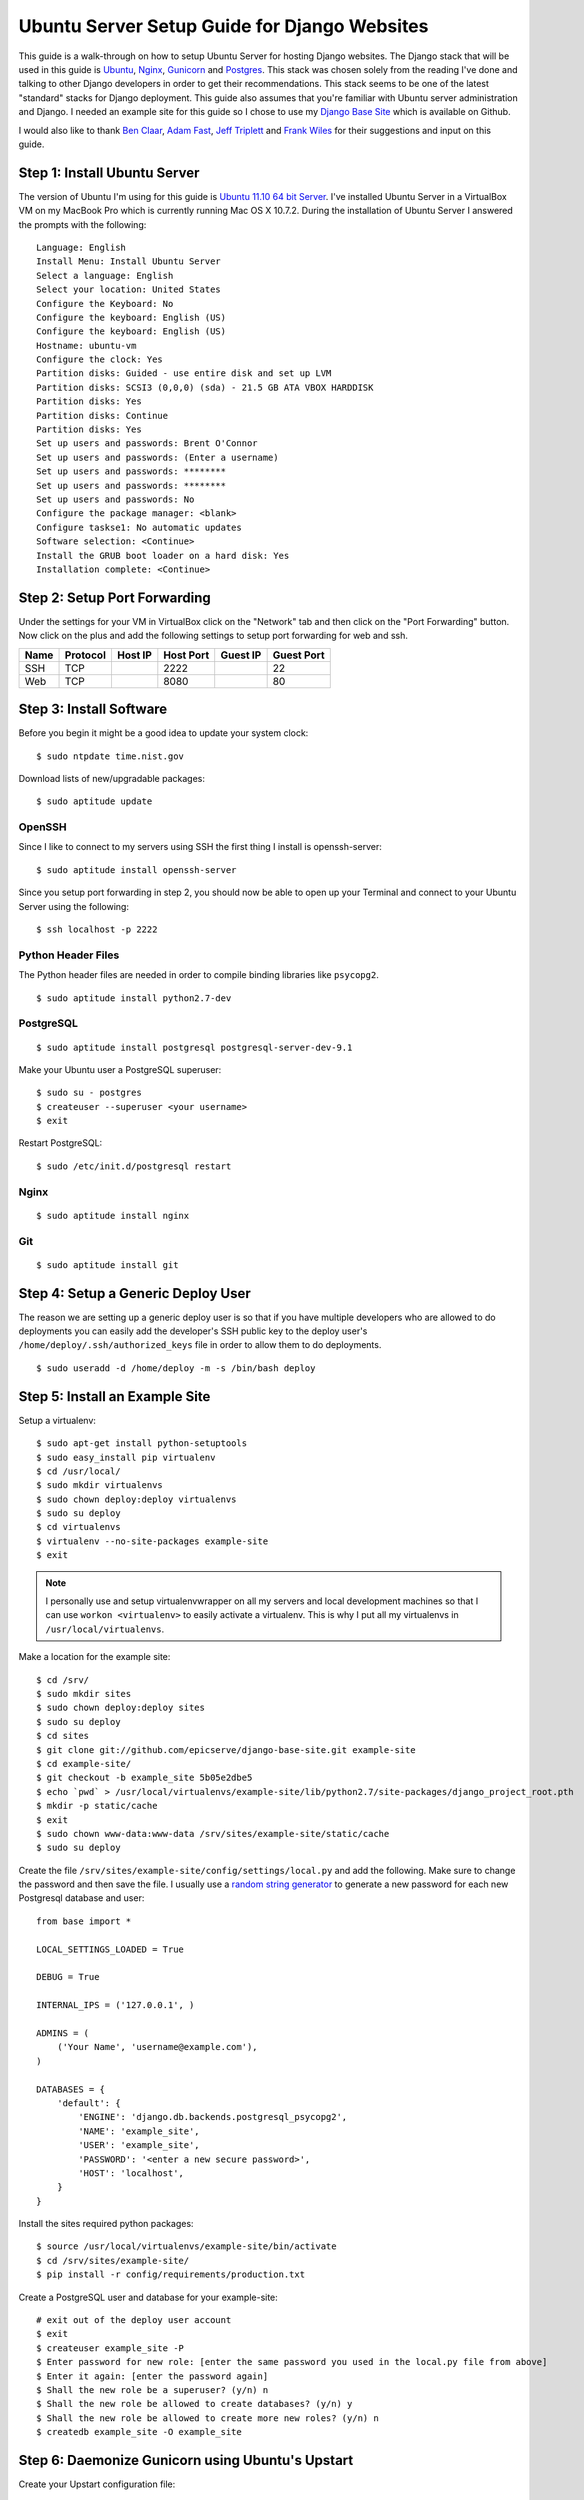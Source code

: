 Ubuntu Server Setup Guide for Django Websites
===============================================


This guide is a walk-through on how to setup Ubuntu Server for hosting Django websites. The Django stack that will be used in this guide is Ubuntu_, Nginx_, Gunicorn_ and Postgres_. This stack was chosen solely from the reading I've done and talking to other Django developers in order to get their recommendations. This stack seems to be one of the latest "standard" stacks for Django deployment. This guide also assumes that you're familiar with Ubuntu server administration and Django. I needed an example site for this guide so I chose to use my `Django Base Site <https://github.com/epicserve/django-base-site>`_ which is available on Github.

I would also like to thank `Ben Claar <https://twitter.com/#!/benclaar>`_, `Adam Fast <https://twitter.com/#!/adamcanfly>`_, `Jeff Triplett <https://twitter.com/#!/webology>`_ and `Frank Wiles <https://twitter.com/#!/fwiles>`_ for their suggestions and input on this guide.

.. _Ubuntu: http://www.ubuntu.com/business/server/overview
.. _Nginx: http://nginx.org/en/
.. _Gunicorn: http://gunicorn.org/
.. _Postgres: http://www.postgresql.org/


Step 1: Install Ubuntu Server
-----------------------------

The version of Ubuntu I'm using for this guide is `Ubuntu 11.10 64 bit Server <http://www.ubuntu.com/start-download?distro=server&bits=64&release=latest>`_. I've installed Ubuntu Server in a VirtualBox VM on my MacBook Pro which is currently running Mac OS X 10.7.2. During the installation of Ubuntu Server I answered the prompts with the following::

    Language: English
    Install Menu: Install Ubuntu Server
    Select a language: English
    Select your location: United States
    Configure the Keyboard: No
    Configure the keyboard: English (US)
    Configure the keyboard: English (US)
    Hostname: ubuntu-vm
    Configure the clock: Yes
    Partition disks: Guided - use entire disk and set up LVM
    Partition disks: SCSI3 (0,0,0) (sda) - 21.5 GB ATA VBOX HARDDISK
    Partition disks: Yes
    Partition disks: Continue
    Partition disks: Yes
    Set up users and passwords: Brent O'Connor
    Set up users and passwords: (Enter a username)
    Set up users and passwords: ********
    Set up users and passwords: ********
    Set up users and passwords: No
    Configure the package manager: <blank>
    Configure taskse1: No automatic updates
    Software selection: <Continue>
    Install the GRUB boot loader on a hard disk: Yes
    Installation complete: <Continue>


Step 2: Setup Port Forwarding
-----------------------------

Under the settings for your VM in VirtualBox click on the "Network" tab and then click on the "Port Forwarding" button. Now click on the plus and add the following settings to setup port forwarding for web and ssh.

+------------+------------+-----------+-----------+----------+------------+
| Name       | Protocol   | Host IP   | Host Port | Guest IP | Guest Port |
+============+============+===========+===========+==========+============+
| SSH        | TCP        |           | 2222      |          | 22         |
+------------+------------+-----------+-----------+----------+------------+
| Web        | TCP        |           | 8080      |          | 80         |
+------------+------------+-----------+-----------+----------+------------+

Step 3: Install Software
------------------------

Before you begin it might be a good idea to update your system clock::

    $ sudo ntpdate time.nist.gov

Download lists of new/upgradable packages::

    $ sudo aptitude update

OpenSSH
~~~~~~~

Since I like to connect to my servers using SSH the first thing I install is openssh-server::

    $ sudo aptitude install openssh-server

Since you setup port forwarding in step 2, you should now be able to open up your Terminal and connect to your Ubuntu Server using the following::

    $ ssh localhost -p 2222

Python Header Files
~~~~~~~~~~~~~~~~~~~

The Python header files are needed in order to compile binding libraries like ``psycopg2``. ::

    $ sudo aptitude install python2.7-dev

PostgreSQL
~~~~~~~~~~

::

    $ sudo aptitude install postgresql postgresql-server-dev-9.1

Make your Ubuntu user a PostgreSQL superuser::

    $ sudo su - postgres
    $ createuser --superuser <your username>
    $ exit

Restart PostgreSQL::

    $ sudo /etc/init.d/postgresql restart

Nginx
~~~~~

::

    $ sudo aptitude install nginx

Git
~~~

::

    $ sudo aptitude install git


Step 4: Setup a Generic Deploy User
-----------------------------------

The reason we are setting up a generic deploy user is so that if you have multiple developers who are allowed to do deployments you can easily add the developer's SSH public key to the deploy user's ``/home/deploy/.ssh/authorized_keys`` file in order to allow them to do deployments.

::

    $ sudo useradd -d /home/deploy -m -s /bin/bash deploy


Step 5: Install an Example Site
-------------------------------

Setup a virtualenv::

    $ sudo apt-get install python-setuptools
    $ sudo easy_install pip virtualenv
    $ cd /usr/local/
    $ sudo mkdir virtualenvs
    $ sudo chown deploy:deploy virtualenvs
    $ sudo su deploy
    $ cd virtualenvs
    $ virtualenv --no-site-packages example-site
    $ exit

.. note::

    I personally use and setup virtualenvwrapper on all my servers and local development machines so that I can use ``workon <virtualenv>`` to easily activate a virtualenv. This is why I put all my virtualenvs in ``/usr/local/virtualenvs``.


Make a location for the example site::

    $ cd /srv/
    $ sudo mkdir sites
    $ sudo chown deploy:deploy sites
    $ sudo su deploy
    $ cd sites
    $ git clone git://github.com/epicserve/django-base-site.git example-site
    $ cd example-site/
    $ git checkout -b example_site 5b05e2dbe5
    $ echo `pwd` > /usr/local/virtualenvs/example-site/lib/python2.7/site-packages/django_project_root.pth
    $ mkdir -p static/cache
    $ exit
    $ sudo chown www-data:www-data /srv/sites/example-site/static/cache
    $ sudo su deploy

Create the file ``/srv/sites/example-site/config/settings/local.py`` and add the following. Make sure to change the password and then save the file. I usually use a `random string generator <http://clsc.net/tools/random-string-generator.php>`_ to generate a new password for each new Postgresql database and user::

    from base import *

    LOCAL_SETTINGS_LOADED = True

    DEBUG = True

    INTERNAL_IPS = ('127.0.0.1', )

    ADMINS = (
        ('Your Name', 'username@example.com'),
    )

    DATABASES = {
        'default': {
            'ENGINE': 'django.db.backends.postgresql_psycopg2',
            'NAME': 'example_site',
            'USER': 'example_site',
            'PASSWORD': '<enter a new secure password>',
            'HOST': 'localhost',
        }
    }

Install the sites required python packages::

    $ source /usr/local/virtualenvs/example-site/bin/activate
    $ cd /srv/sites/example-site/
    $ pip install -r config/requirements/production.txt

Create a PostgreSQL user and database for your example-site::

    # exit out of the deploy user account
    $ exit
    $ createuser example_site -P
    $ Enter password for new role: [enter the same password you used in the local.py file from above]
    $ Enter it again: [enter the password again]
    $ Shall the new role be a superuser? (y/n) n
    $ Shall the new role be allowed to create databases? (y/n) y
    $ Shall the new role be allowed to create more new roles? (y/n) n
    $ createdb example_site -O example_site

Step 6: Daemonize Gunicorn using Ubuntu's Upstart
-------------------------------------------------

Create your Upstart configuration file::

    $ sudo vi /etc/init/gunicorn_example-site.conf

Add the following and save the file::

    description "upstart configuration for gunicorn example-site"

    start on net-device-up
    stop on shutdown

    respawn

    exec /usr/local/virtualenvs/example-site/bin/gunicorn_django -u www-data -c /srv/sites/example-site/config/gunicorn/example-site.py /srv/sites/example-site/config/settings/__init__.py

Start the gunicorn site::

    $ sudo start gunicorn_example-site


Step 7: Setup Nginx to proxy to your new example site
-----------------------------------------------------

Create a new file ``sudo vi /etc/nginx/sites-available/example-site.conf`` and add the following to the contents of the file::

    server {

        listen       80;
        server_name  localhost;
        access_log   /var/log/nginx/example-site.access.log;
        error_log    /var/log/nginx/example-site.error.log;

        location = /biconcave {
            return  404;
        }

        location  /static/ {
            root  /srv/sites/example-site/;
        }

        location  /media/ {
            root  /srv/sites/example-site/;
        }


        location  / {
            proxy_pass            http://127.0.0.1:8000/;
            proxy_redirect        off;
            proxy_set_header      Host             $host;
            proxy_set_header      X-Real-IP        $remote_addr;
            proxy_set_header      X-Forwarded-For  $proxy_add_x_forwarded_for;
            client_max_body_size  10m;
        }

    }

Enable the new site::

    $ cd /etc/nginx/sites-enabled
    $ sudo rm default
    $ sudo ln -s ../sites-available/example-site.conf

Start nginx::

    $ sudo /etc/init.d/nginx start


Step 8: Test the new example site
---------------------------------

While still connected to your Ubuntu server via SSH run the following, which should spit out the HTML for your site::

    wget -qO- 127.0.0.1:80

Since you setup port forwarding in step 2 for web, you should also be able to open up your browser on your local host machine and pull up the website using the URL, http://127.0.0.1:8080.

